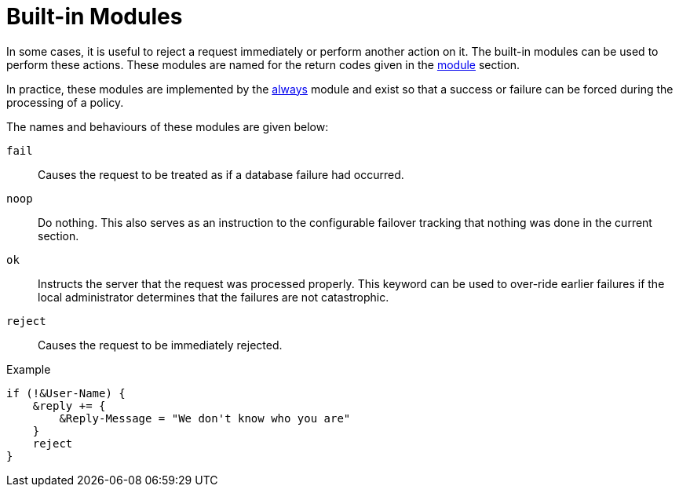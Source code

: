 = Built-in Modules

In some cases, it is useful to reject a request immediately or perform another
action on it.  The built-in modules can be used to perform these actions.  These
modules are named for the return codes given in the xref:unlang/module.adoc[module]
section.

In practice, these modules are implemented by the
xref:raddb:mods-available/always.adoc[always] module and exist so that a
success or failure can be forced during the processing of a policy.

The names and behaviours of these modules are given below:

`fail`::
Causes the request to be treated as if a database failure had
occurred.

`noop`::
Do nothing. This also serves as an instruction to the
configurable failover tracking that nothing was done in the current
section.

`ok`::
Instructs the server that the request was processed properly. This keyword can be used to over-ride earlier failures if the local
administrator determines that the failures are not catastrophic.

`reject`::
Causes the request to be immediately rejected.

.Example
[source,unlang]
----
if (!&User-Name) {
    &reply += {
        &Reply-Message = "We don't know who you are"
    }
    reject
}
----

// Copyright (C) 2021 Network RADIUS SAS.  Licenced under CC-by-NC 4.0.
// This documentation was developed by Network RADIUS SAS.
